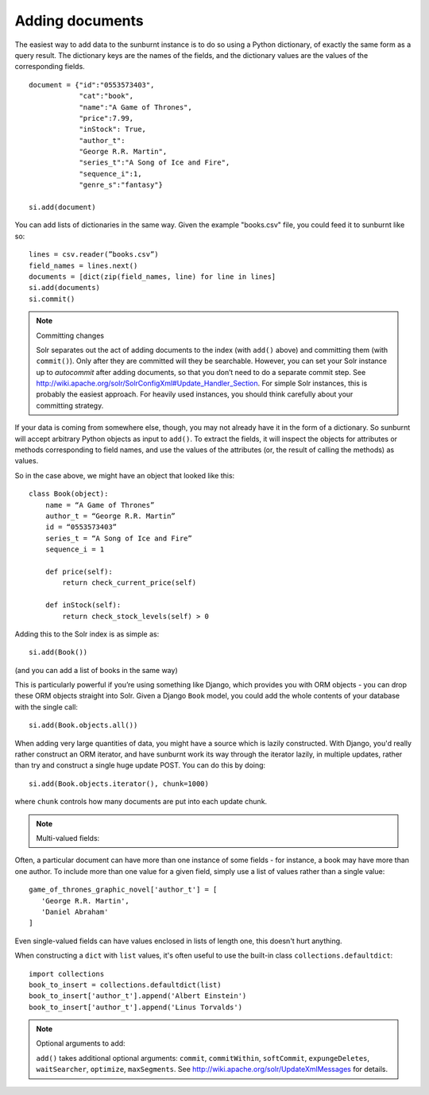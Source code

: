 .. _addingdocuments:

Adding documents
================

The easiest way to add data to the sunburnt instance is to do so using a Python dictionary, of exactly the same form as a query result. The dictionary keys are the names of the fields, and the dictionary values are the values of the corresponding fields.

::

 document = {"id":"0553573403",
             "cat":"book",
             "name":"A Game of Thrones",
             "price":7.99,
             "inStock": True,
             "author_t":
             "George R.R. Martin",
             "series_t":"A Song of Ice and Fire",
             "sequence_i":1,
             "genre_s":"fantasy"}

 si.add(document)

You can add lists of dictionaries in the same way. Given the example "books.csv" file, you could feed it to sunburnt like so:

::

 lines = csv.reader(”books.csv”)
 field_names = lines.next()
 documents = [dict(zip(field_names, line) for line in lines]
 si.add(documents)
 si.commit()

.. note:: Committing changes

 Solr separates out the act of adding documents to the index (with ``add()`` above)
 and committing them (with ``commit()``). Only after they are committed will they
 be searchable. However, you can set your Solr instance up to *autocommit* after
 adding documents, so that you don’t need to do a separate commit step. See
 http://wiki.apache.org/solr/SolrConfigXml#Update_Handler_Section. For simple Solr
 instances, this is probably the easiest approach. For heavily used instances, you
 should think carefully about your committing strategy.

If your data is coming from somewhere else, though, you may not already have it in the
form of a dictionary. So sunburnt will accept arbitrary Python objects as input to ``add()``.
To extract the fields, it will inspect the objects for attributes or methods corresponding
to field names, and use the values of the attributes (or, the result of calling the methods) as values.

So in the case above, we might have an object that looked like this:

::

 class Book(object):
     name = “A Game of Thrones”
     author_t = “George R.R. Martin”
     id = “0553573403”
     series_t = “A Song of Ice and Fire”
     sequence_i = 1

     def price(self):
         return check_current_price(self)

     def inStock(self):
         return check_stock_levels(self) > 0


Adding this to the Solr index is as simple as:

::

 si.add(Book())

(and you can add a list of books in the same way)

This is particularly powerful if you’re using something like Django,
which provides you with ORM objects - you can drop these ORM objects
straight into Solr. Given a Django ``Book`` model, you could add the
whole contents of your database with the single call:

::

 si.add(Book.objects.all())

When adding very large quantities of data, you might have a source
which is lazily constructed. With Django, you'd really rather construct
an ORM iterator, and have sunburnt work its way through the iterator
lazily, in multiple updates, rather than try and construct a single
huge update POST. You can do this by doing:

::

 si.add(Book.objects.iterator(), chunk=1000)

where ``chunk`` controls how many documents are put into each update chunk.

.. note:: Multi-valued fields:

Often, a particular document can
have more than one instance of some fields - for instance, a book may
have more than one author.  To include more than one value for a given
field, simply use a list of values rather than a single value:

::

 game_of_thrones_graphic_novel['author_t'] = [
    'George R.R. Martin',
    'Daniel Abraham'
 ]

Even single-valued fields can have values enclosed in lists of length one,
this doesn't hurt anything.

When constructing a ``dict`` with ``list`` values, it's often useful to
use the built-in class ``collections.defaultdict``:

::

 import collections
 book_to_insert = collections.defaultdict(list)
 book_to_insert['author_t'].append('Albert Einstein')
 book_to_insert['author_t'].append('Linus Torvalds')


.. note:: Optional arguments to add:

 ``add()`` takes additional optional arguments: ``commit``, ``commitWithin``, ``softCommit``, ``expungeDeletes``, ``waitSearcher``, ``optimize``, ``maxSegments``.
 See http://wiki.apache.org/solr/UpdateXmlMessages for details.
